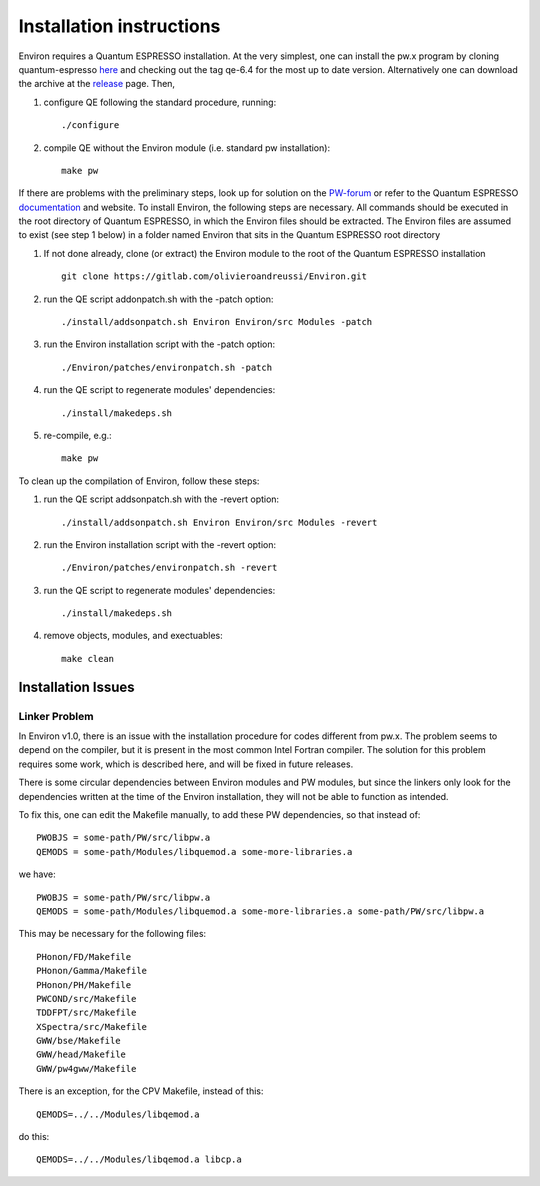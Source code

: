 .. Environ documentation installation instructions, created
   by Matthew Truscott on Tue Mar 26 2019.
   Contains installation instructions.

Installation instructions
=========================

Environ requires a Quantum ESPRESSO installation. At the very simplest, one can install the pw.x program
by cloning quantum-espresso `here`_ and checking out the tag qe-6.4 for the most up to date version. 
Alternatively one can download the archive at the `release`_ page. Then,

1. configure QE following the standard procedure, running::

      ./configure

2. compile QE without the Environ module (i.e. standard pw installation)::
   
      make pw

If there are problems with the preliminary steps, look up for solution on the `PW-forum`_ or refer to
the Quantum ESPRESSO `documentation`_ and website. To install Environ, the following steps are
necessary. All commands should be executed in the root directory of Quantum ESPRESSO, in which the
Environ files should be extracted. The Environ files are assumed to exist (see step 1 below) in
a folder named Environ that sits in the Quantum ESPRESSO root directory

1. If not done already, clone (or extract) the Environ module to the root of the Quantum ESPRESSO installation
   ::
   
      git clone https://gitlab.com/olivieroandreussi/Environ.git

2. run the QE script addonpatch.sh with the -patch option::

      ./install/addsonpatch.sh Environ Environ/src Modules -patch

3. run the Environ installation script with the -patch option::

      ./Environ/patches/environpatch.sh -patch

4. run the QE script to regenerate modules' dependencies::

      ./install/makedeps.sh

5. re-compile, e.g.::

      make pw

To clean up the compilation of Environ, follow these steps:

1. run the QE script addsonpatch.sh with the -revert option::

      ./install/addsonpatch.sh Environ Environ/src Modules -revert

2. run the Environ installation script with the -revert option::

      ./Environ/patches/environpatch.sh -revert

3. run the QE script to regenerate modules' dependencies::

      ./install/makedeps.sh

4. remove objects, modules, and exectuables::

      make clean

Installation Issues
-------------------

Linker Problem
~~~~~~~~~~~~~~

In Environ v1.0, there is an issue with the installation procedure for codes different from pw.x. The problem
seems to depend on the compiler, but it is present in the most common Intel Fortran compiler. The solution
for this problem requires some work, which is described here, and will be fixed in future releases.

There is some circular dependencies between Environ modules and PW modules, but since the linkers only look 
for the dependencies written at the time of the Environ installation, they will not be able to function
as intended.

To fix this, one can edit the Makefile manually, to add these PW dependencies, so that instead of::

   PWOBJS = some-path/PW/src/libpw.a
   QEMODS = some-path/Modules/libquemod.a some-more-libraries.a

we have::

   PWOBJS = some-path/PW/src/libpw.a
   QEMODS = some-path/Modules/libquemod.a some-more-libraries.a some-path/PW/src/libpw.a

This may be necessary for the following files::

   PHonon/FD/Makefile
   PHonon/Gamma/Makefile
   PHonon/PH/Makefile
   PWCOND/src/Makefile
   TDDFPT/src/Makefile
   XSpectra/src/Makefile
   GWW/bse/Makefile
   GWW/head/Makefile
   GWW/pw4gww/Makefile

There is an exception, for the CPV Makefile, instead of this::

   QEMODS=../../Modules/libqemod.a

do this::

   QEMODS=../../Modules/libqemod.a libcp.a

.. _here: https://gitlab.com/QEF/q-e
.. _release: https://github.com/QEF/q-e/releases
.. _PW-forum: https://www.quantum-espresso.org/forum
.. _documentation: https://www.quantum-espresso.org/Doc/user_guide/
